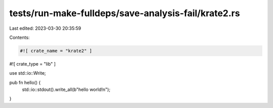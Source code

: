 tests/run-make-fulldeps/save-analysis-fail/krate2.rs
====================================================

Last edited: 2023-03-30 20:35:59

Contents:

.. code-block:: rs

    #![ crate_name = "krate2" ]
#![ crate_type = "lib" ]

use std::io::Write;

pub fn hello() {
    std::io::stdout().write_all(b"hello world!\n");
}


